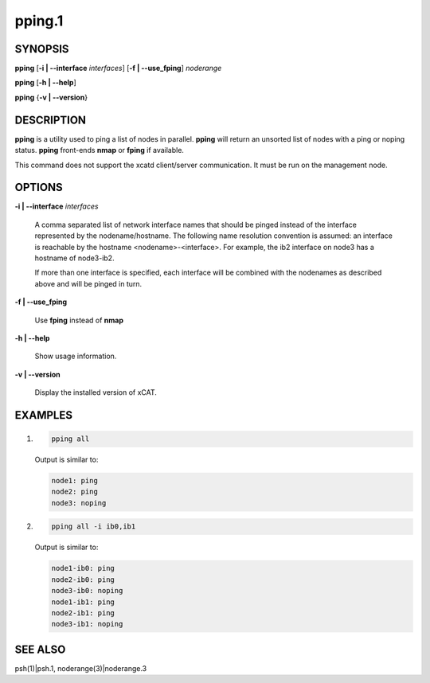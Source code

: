 
#######
pping.1
#######

.. highlight:: perl


********
SYNOPSIS
********


\ **pping**\  [\ **-i | -**\ **-interface**\  \ *interfaces*\ ] [\ **-f | -**\ **-use_fping**\ ] \ *noderange*\ 

\ **pping**\  [\ **-h | -**\ **-help**\ ]

\ **pping**\  {\ **-v | -**\ **-version**\ }


***********
DESCRIPTION
***********


\ **pping**\  is a utility used to ping a list of nodes in parallel.
\ **pping**\  will return an unsorted list of nodes with a ping or noping status.
\ **pping**\  front-ends \ **nmap**\  or \ **fping**\  if available.

This command does not support the xcatd client/server communication.  It must be run on the management node.


*******
OPTIONS
*******



\ **-i | -**\ **-interface**\  \ *interfaces*\ 
 
 A comma separated list of network interface names that should be pinged instead of the interface represented by the nodename/hostname.
 The following name resolution convention is assumed:  an interface is reachable by the hostname <nodename>-<interface>.  For example,
 the ib2 interface on node3 has a hostname of node3-ib2.
 
 If more than one interface is specified, each interface will be combined with the nodenames as described above and will be pinged in turn.
 


\ **-f | -**\ **-use_fping**\ 
 
 Use \ **fping**\  instead of \ **nmap**\ 
 


\ **-h | -**\ **-help**\ 
 
 Show usage information.
 


\ **-v | -**\ **-version**\ 
 
 Display the installed version of xCAT.
 



********
EXAMPLES
********



1.
 
 
 .. code-block:: perl
 
   pping all
 
 
 Output is similar to:
 
 
 .. code-block:: perl
 
   node1: ping
   node2: ping
   node3: noping
 
 


2.
 
 
 .. code-block:: perl
 
   pping all -i ib0,ib1
 
 
 Output is similar to:
 
 
 .. code-block:: perl
 
   node1-ib0: ping
   node2-ib0: ping
   node3-ib0: noping
   node1-ib1: ping
   node2-ib1: ping
   node3-ib1: noping
 
 



********
SEE ALSO
********


psh(1)|psh.1, noderange(3)|noderange.3

